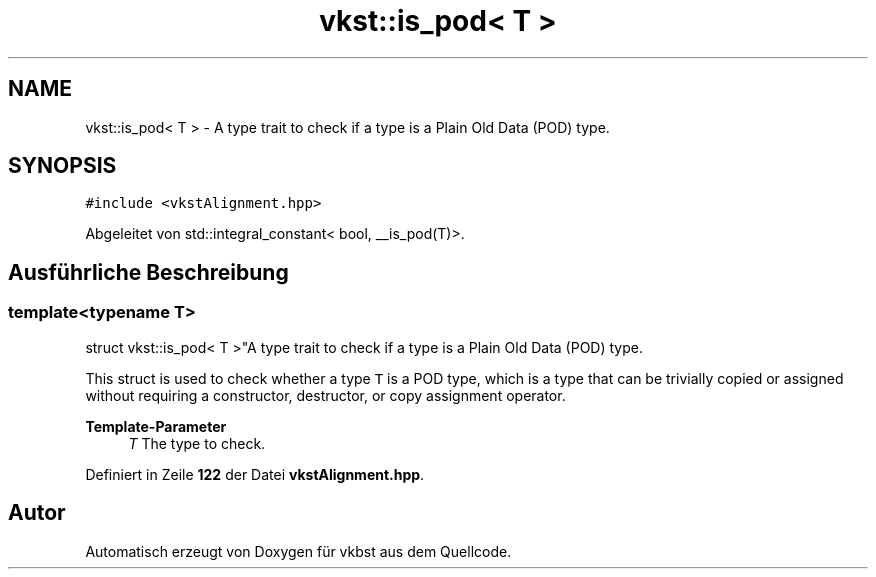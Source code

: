 .TH "vkst::is_pod< T >" 3 "vkbst" \" -*- nroff -*-
.ad l
.nh
.SH NAME
vkst::is_pod< T > \- A type trait to check if a type is a Plain Old Data (POD) type\&.  

.SH SYNOPSIS
.br
.PP
.PP
\fC#include <vkstAlignment\&.hpp>\fP
.PP
Abgeleitet von std::integral_constant< bool, __is_pod(T)>\&.
.SH "Ausführliche Beschreibung"
.PP 

.SS "template<typename T>
.br
struct vkst::is_pod< T >"A type trait to check if a type is a Plain Old Data (POD) type\&. 

This struct is used to check whether a type \fCT\fP is a POD type, which is a type that can be trivially copied or assigned without requiring a constructor, destructor, or copy assignment operator\&.
.PP
\fBTemplate-Parameter\fP
.RS 4
\fIT\fP The type to check\&. 
.RE
.PP

.PP
Definiert in Zeile \fB122\fP der Datei \fBvkstAlignment\&.hpp\fP\&.

.SH "Autor"
.PP 
Automatisch erzeugt von Doxygen für vkbst aus dem Quellcode\&.
